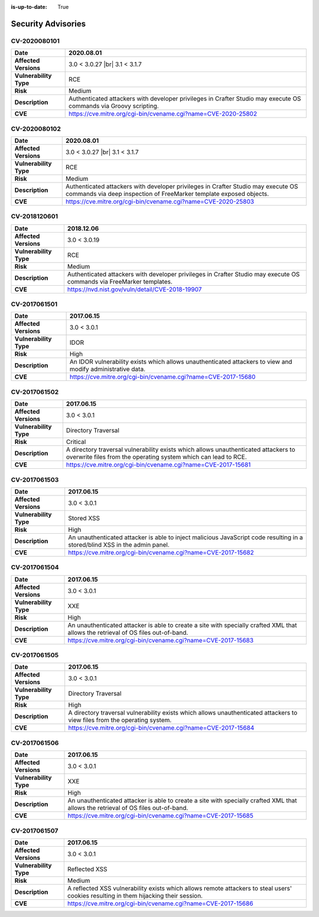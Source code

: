 :is-up-to-date: True

.. index:: Crafter CMS Security Advisories, Advisories

===================
Security Advisories
===================

.. _cv-2020080101:

CV-2020080101
=============

======================= ======================================================================================
**Date**                2020.08.01
======================= ======================================================================================
**Affected Versions**   3.0 < 3.0.27 |br| 3.1 < 3.1.7
**Vulnerability Type**  RCE
**Risk**		Medium
**Description**         Authenticated attackers with developer privileges in Crafter Studio may execute OS \
			commands via Groovy scripting.
**CVE**                 https://cve.mitre.org/cgi-bin/cvename.cgi?name=CVE-2020-25802
======================= ======================================================================================

.. _cv-2020080102:

CV-2020080102
=============

======================= ======================================================================================
**Date**                2020.08.01
======================= ======================================================================================
**Affected Versions**   3.0 < 3.0.27 |br| 3.1 < 3.1.7
**Vulnerability Type**  RCE
**Risk**		Medium
**Description**         Authenticated attackers with developer privileges in Crafter Studio may execute OS \
			commands via deep inspection of FreeMarker template exposed objects.
**CVE**                 https://cve.mitre.org/cgi-bin/cvename.cgi?name=CVE-2020-25803
======================= ======================================================================================

CV-2018120601
=============

======================= ======================================================================================
**Date**                2018.12.06
======================= ======================================================================================
**Affected Versions**   3.0 < 3.0.19
**Vulnerability Type**  RCE
**Risk**		Medium
**Description**         Authenticated attackers with developer privileges in Crafter Studio may execute OS \
			commands via FreeMarker templates.
**CVE**                 https://nvd.nist.gov/vuln/detail/CVE-2018-19907
======================= ======================================================================================

CV-2017061501
=============

======================= ======================================================================================
**Date**                2017.06.15
======================= ======================================================================================
**Affected Versions**   3.0 < 3.0.1
**Vulnerability Type**  IDOR
**Risk**		High
**Description**         An IDOR vulnerability exists which allows unauthenticated attackers to view and modify \
			administrative data.
**CVE**                 https://cve.mitre.org/cgi-bin/cvename.cgi?name=CVE-2017-15680
======================= ======================================================================================

CV-2017061502
=============

======================= ======================================================================================
**Date**                2017.06.15
======================= ======================================================================================
**Affected Versions**   3.0 < 3.0.1
**Vulnerability Type**  Directory Traversal
**Risk**		Critical
**Description**         A directory traversal vulnerability exists which allows unauthenticated attackers to \
			overwrite files from the operating system which can lead to RCE.
**CVE**                 https://cve.mitre.org/cgi-bin/cvename.cgi?name=CVE-2017-15681
======================= ======================================================================================

CV-2017061503
=============

======================= ======================================================================================
**Date**                2017.06.15
======================= ======================================================================================
**Affected Versions**   3.0 < 3.0.1
**Vulnerability Type**  Stored XSS
**Risk**		High
**Description**         An unauthenticated attacker is able to inject malicious JavaScript code resulting in \
			a stored/blind XSS in the admin panel.
**CVE**                 https://cve.mitre.org/cgi-bin/cvename.cgi?name=CVE-2017-15682
======================= ======================================================================================

CV-2017061504
=============

======================= ======================================================================================
**Date**                2017.06.15
======================= ======================================================================================
**Affected Versions**   3.0 < 3.0.1
**Vulnerability Type**  XXE
**Risk**		High
**Description**         An unauthenticated attacker is able to create a site with specially crafted XML that \
			allows the retrieval of OS files out-of-band.
**CVE**                 https://cve.mitre.org/cgi-bin/cvename.cgi?name=CVE-2017-15683
======================= ======================================================================================

CV-2017061505
=============

======================= ======================================================================================
**Date**                2017.06.15
======================= ======================================================================================
**Affected Versions**   3.0 < 3.0.1
**Vulnerability Type**  Directory Traversal
**Risk**		High
**Description**         A directory traversal vulnerability exists which allows unauthenticated attackers to \
			view files from the operating system.
**CVE**                 https://cve.mitre.org/cgi-bin/cvename.cgi?name=CVE-2017-15684
======================= ======================================================================================

CV-2017061506
=============

======================= ======================================================================================
**Date**                2017.06.15
======================= ======================================================================================
**Affected Versions**   3.0 < 3.0.1
**Vulnerability Type**  XXE
**Risk**		High
**Description**         An unauthenticated attacker is able to create a site with specially crafted XML that \
			allows the retrieval of OS files out-of-band.
**CVE**                 https://cve.mitre.org/cgi-bin/cvename.cgi?name=CVE-2017-15685
======================= ======================================================================================

CV-2017061507
=============

======================= ======================================================================================
**Date**                2017.06.15
======================= ======================================================================================
**Affected Versions**   3.0 < 3.0.1
**Vulnerability Type**  Reflected XSS
**Risk**		Medium
**Description**         A reflected XSS vulnerability exists which allows remote attackers to steal users' \
			cookies resulting in them hijacking their session.
**CVE**                 https://cve.mitre.org/cgi-bin/cvename.cgi?name=CVE-2017-15686
======================= ======================================================================================
